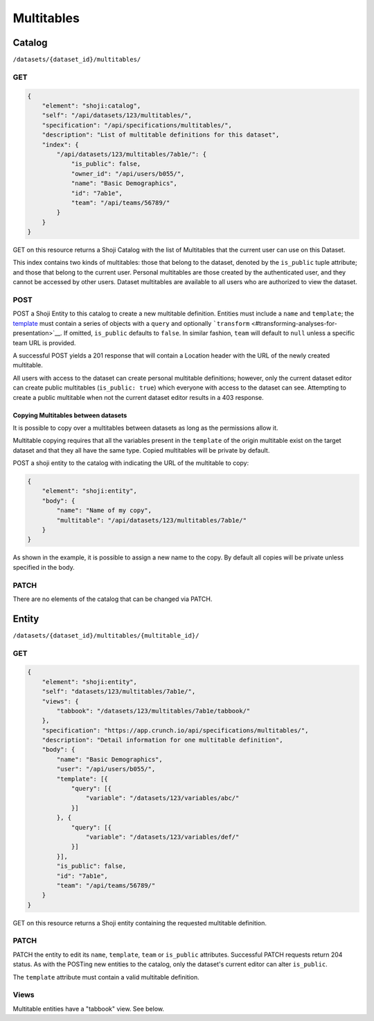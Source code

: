 Multitables
-----------

Catalog
~~~~~~~

``/datasets/{dataset_id}/multitables/``

GET
^^^

.. code:: json

    {
        "element": "shoji:catalog",
        "self": "/api/datasets/123/multitables/",
        "specification": "/api/specifications/multitables/",
        "description": "List of multitable definitions for this dataset",
        "index": {
            "/api/datasets/123/multitables/7ab1e/": {
                "is_public": false,
                "owner_id": "/api/users/b055/",
                "name": "Basic Demographics",
                "id": "7ab1e",
                "team": "/api/teams/56789/"
            }
        }
    }

GET on this resource returns a Shoji Catalog with the list of
Multitables that the current user can use on this Dataset.

This index contains two kinds of multitables: those that belong to the
dataset, denoted by the ``is_public`` tuple attribute; and those that
belong to the current user. Personal multitables are those created by
the authenticated user, and they cannot be accessed by other users.
Dataset multitables are available to all users who are authorized to
view the dataset.

POST
^^^^

POST a Shoji Entity to this catalog to create a new multitable
definition. Entities must include a ``name`` and ``template``; the
`template <#template-query>`__ must contain a series of objects with a
``query`` and optionally
```transform`` <#transforming-analyses-for-presentation>`__. If omitted,
``is_public`` defaults to ``false``. In similar fashion, ``team`` will
default to ``null`` unless a specific team URL is provided.

A successful POST yields a 201 response that will contain a Location
header with the URL of the newly created multitable.

All users with access to the dataset can create personal multitable
definitions; however, only the current dataset editor can create public
multitables (``is_public: true``) which everyone with access to the
dataset can see. Attempting to create a public multitable when not the
current dataset editor results in a 403 response.

Copying Multitables between datasets
''''''''''''''''''''''''''''''''''''

It is possible to copy over a multitables between datasets as long as
the permissions allow it.

Multitable copying requires that all the variables present in the
``template`` of the origin multitable exist on the target dataset and
that they all have the same type. Copied multitables will be private by
default.

POST a shoji entity to the catalog with indicating the URL of the
multitable to copy:

.. code:: json

    {
        "element": "shoji:entity",
        "body": {
            "name": "Name of my copy",
            "multitable": "/api/datasets/123/multitables/7ab1e/"
        }
    }

As shown in the example, it is possible to assign a new name to the
copy. By default all copies will be private unless specified in the
body.

PATCH
^^^^^

There are no elements of the catalog that can be changed via PATCH.

Entity
~~~~~~

``/datasets/{dataset_id}/multitables/{multitable_id}/``

GET
^^^

.. code:: json

    {
        "element": "shoji:entity",
        "self": "datasets/123/multitables/7ab1e/",
        "views": {
            "tabbook": "/datasets/123/multitables/7ab1e/tabbook/"
        },
        "specification": "https://app.crunch.io/api/specifications/multitables/",
        "description": "Detail information for one multitable definition",
        "body": {
            "name": "Basic Demographics",
            "user": "/api/users/b055/",
            "template": [{
                "query": [{
                    "variable": "/datasets/123/variables/abc/"
                }]
            }, {
                "query": [{
                    "variable": "/datasets/123/variables/def/"
                }]
            }],
            "is_public": false,
            "id": "7ab1e",
            "team": "/api/teams/56789/"
        }
    }

GET on this resource returns a Shoji entity containing the requested
multitable definition.

PATCH
^^^^^

PATCH the entity to edit its ``name``, ``template``, ``team`` or
``is_public`` attributes. Successful PATCH requests return 204 status.
As with the POSTing new entities to the catalog, only the dataset's
current editor can alter ``is_public``.

The ``template`` attribute must contain a valid multitable definition.

Views
^^^^^

Multitable entities have a "tabbook" view. See below.
